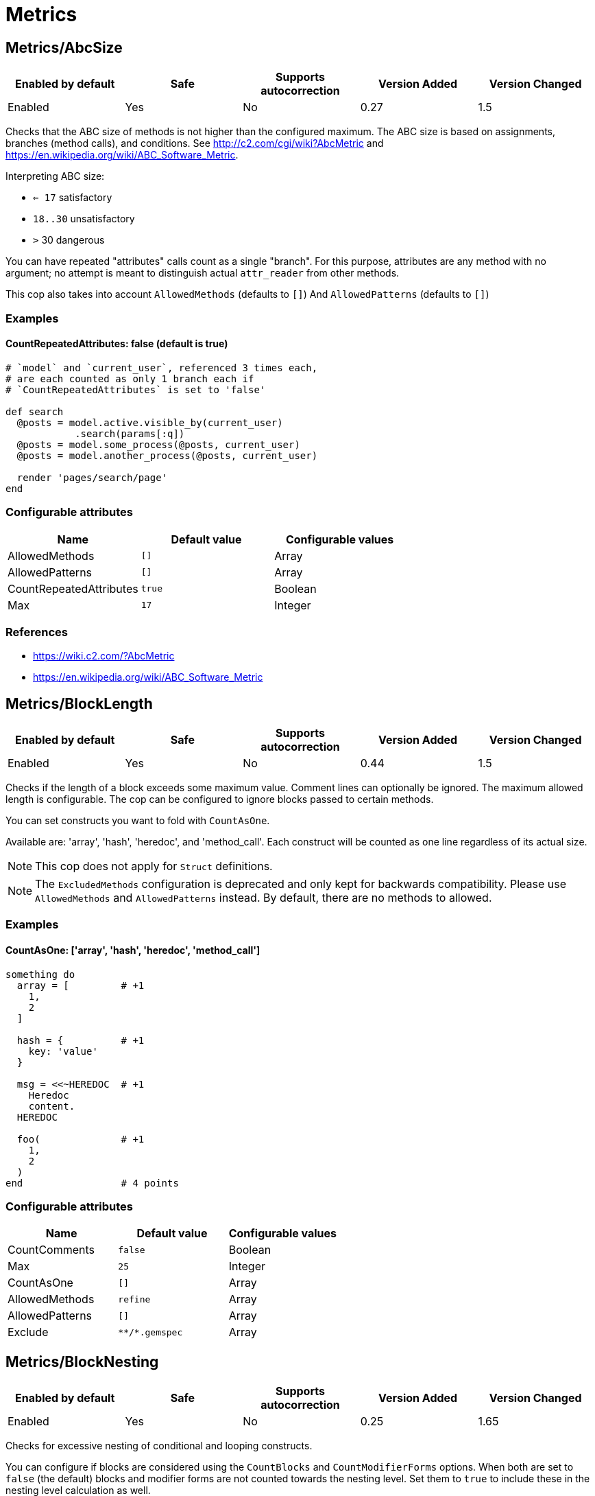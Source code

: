 ////
  Do NOT edit this file by hand directly, as it is automatically generated.

  Please make any necessary changes to the cop documentation within the source files themselves.
////

= Metrics

[#metricsabcsize]
== Metrics/AbcSize

|===
| Enabled by default | Safe | Supports autocorrection | Version Added | Version Changed

| Enabled
| Yes
| No
| 0.27
| 1.5
|===

Checks that the ABC size of methods is not higher than the
configured maximum. The ABC size is based on assignments, branches
(method calls), and conditions. See http://c2.com/cgi/wiki?AbcMetric
and https://en.wikipedia.org/wiki/ABC_Software_Metric.

Interpreting ABC size:

* ``<= 17`` satisfactory
* `18..30` unsatisfactory
* `>` 30 dangerous

You can have repeated "attributes" calls count as a single "branch".
For this purpose, attributes are any method with no argument; no attempt
is meant to distinguish actual `attr_reader` from other methods.

This cop also takes into account `AllowedMethods` (defaults to `[]`)
And `AllowedPatterns` (defaults to `[]`)

[#examples-metricsabcsize]
=== Examples

[#countrepeatedattributes_-false-_default-is-true_-metricsabcsize]
==== CountRepeatedAttributes: false (default is true)

[source,ruby]
----
# `model` and `current_user`, referenced 3 times each,
# are each counted as only 1 branch each if
# `CountRepeatedAttributes` is set to 'false'

def search
  @posts = model.active.visible_by(current_user)
            .search(params[:q])
  @posts = model.some_process(@posts, current_user)
  @posts = model.another_process(@posts, current_user)

  render 'pages/search/page'
end
----

[#configurable-attributes-metricsabcsize]
=== Configurable attributes

|===
| Name | Default value | Configurable values

| AllowedMethods
| `[]`
| Array

| AllowedPatterns
| `[]`
| Array

| CountRepeatedAttributes
| `true`
| Boolean

| Max
| `17`
| Integer
|===

[#references-metricsabcsize]
=== References

* https://wiki.c2.com/?AbcMetric
* https://en.wikipedia.org/wiki/ABC_Software_Metric

[#metricsblocklength]
== Metrics/BlockLength

|===
| Enabled by default | Safe | Supports autocorrection | Version Added | Version Changed

| Enabled
| Yes
| No
| 0.44
| 1.5
|===

Checks if the length of a block exceeds some maximum value.
Comment lines can optionally be ignored.
The maximum allowed length is configurable.
The cop can be configured to ignore blocks passed to certain methods.

You can set constructs you want to fold with `CountAsOne`.

Available are: 'array', 'hash', 'heredoc', and 'method_call'.
Each construct will be counted as one line regardless of its actual size.

NOTE: This cop does not apply for `Struct` definitions.

NOTE: The `ExcludedMethods` configuration is deprecated and only kept
for backwards compatibility. Please use `AllowedMethods` and `AllowedPatterns`
instead. By default, there are no methods to allowed.

[#examples-metricsblocklength]
=== Examples

[#countasone_-__array__-_hash__-_heredoc__-_method_call__-metricsblocklength]
==== CountAsOne: ['array', 'hash', 'heredoc', 'method_call']

[source,ruby]
----
something do
  array = [         # +1
    1,
    2
  ]

  hash = {          # +1
    key: 'value'
  }

  msg = <<~HEREDOC  # +1
    Heredoc
    content.
  HEREDOC

  foo(              # +1
    1,
    2
  )
end                 # 4 points
----

[#configurable-attributes-metricsblocklength]
=== Configurable attributes

|===
| Name | Default value | Configurable values

| CountComments
| `false`
| Boolean

| Max
| `25`
| Integer

| CountAsOne
| `[]`
| Array

| AllowedMethods
| `refine`
| Array

| AllowedPatterns
| `[]`
| Array

| Exclude
| `+**/*.gemspec+`
| Array
|===

[#metricsblocknesting]
== Metrics/BlockNesting

|===
| Enabled by default | Safe | Supports autocorrection | Version Added | Version Changed

| Enabled
| Yes
| No
| 0.25
| 1.65
|===

Checks for excessive nesting of conditional and looping constructs.

You can configure if blocks are considered using the `CountBlocks` and `CountModifierForms`
options. When both are set to `false` (the default) blocks and modifier forms are not
counted towards the nesting level. Set them to `true` to include these in the nesting level
calculation as well.

The maximum level of nesting allowed is configurable.

[#configurable-attributes-metricsblocknesting]
=== Configurable attributes

|===
| Name | Default value | Configurable values

| CountBlocks
| `false`
| Boolean

| CountModifierForms
| `false`
| Boolean

| Max
| `3`
| Integer
|===

[#references-metricsblocknesting]
=== References

* https://rubystyle.guide#three-is-the-number-thou-shalt-count

[#metricsclasslength]
== Metrics/ClassLength

|===
| Enabled by default | Safe | Supports autocorrection | Version Added | Version Changed

| Enabled
| Yes
| No
| 0.25
| 0.87
|===

Checks if the length of a class exceeds some maximum value.
Comment lines can optionally be ignored.
The maximum allowed length is configurable.

You can set constructs you want to fold with `CountAsOne`.

Available are: 'array', 'hash', 'heredoc', and 'method_call'.
Each construct will be counted as one line regardless of its actual size.

NOTE: This cop also applies for `Struct` definitions.

[#examples-metricsclasslength]
=== Examples

[#countasone_-__array__-_hash__-_heredoc__-_method_call__-metricsclasslength]
==== CountAsOne: ['array', 'hash', 'heredoc', 'method_call']

[source,ruby]
----
class Foo
  ARRAY = [         # +1
    1,
    2
  ]

  HASH = {          # +1
    key: 'value'
  }

  MSG = <<~HEREDOC  # +1
    Heredoc
    content.
  HEREDOC

  foo(              # +1
    1,
    2
  )
end                 # 4 points
----

[#configurable-attributes-metricsclasslength]
=== Configurable attributes

|===
| Name | Default value | Configurable values

| CountComments
| `false`
| Boolean

| Max
| `100`
| Integer

| CountAsOne
| `[]`
| Array
|===

[#metricscollectionliterallength]
== Metrics/CollectionLiteralLength

|===
| Enabled by default | Safe | Supports autocorrection | Version Added | Version Changed

| Pending
| Yes
| No
| 1.47
| -
|===

Checks for literals with extremely many entries. This is indicative of
configuration or data that may be better extracted somewhere else, like
a database, fetched from an API, or read from a non-code file (CSV,
JSON, YAML, etc.).

[#examples-metricscollectionliterallength]
=== Examples

[source,ruby]
----
# bad
# Huge Array literal
[1, 2, '...', 999_999_999]

# bad
# Huge Hash literal
{ 1 => 1, 2 => 2, '...' => '...', 999_999_999 => 999_999_999}

# bad
# Huge Set "literal"
Set[1, 2, '...', 999_999_999]

# good
# Reasonably sized Array literal
[1, 2, '...', 10]

# good
# Reading huge Array from external data source
# File.readlines('numbers.txt', chomp: true).map!(&:to_i)

# good
# Reasonably sized Hash literal
{ 1 => 1, 2 => 2, '...' => '...', 10 => 10}

# good
# Reading huge Hash from external data source
CSV.foreach('numbers.csv', headers: true).each_with_object({}) do |row, hash|
  hash[row["key"].to_i] = row["value"].to_i
end

# good
# Reasonably sized Set "literal"
Set[1, 2, '...', 10]

# good
# Reading huge Set from external data source
SomeFramework.config_for(:something)[:numbers].to_set
----

[#configurable-attributes-metricscollectionliterallength]
=== Configurable attributes

|===
| Name | Default value | Configurable values

| LengthThreshold
| `250`
| Integer
|===

[#metricscyclomaticcomplexity]
== Metrics/CyclomaticComplexity

|===
| Enabled by default | Safe | Supports autocorrection | Version Added | Version Changed

| Enabled
| Yes
| No
| 0.25
| 0.81
|===

Checks that the cyclomatic complexity of methods is not higher
than the configured maximum. The cyclomatic complexity is the number of
linearly independent paths through a method. The algorithm counts
decision points and adds one.

An if statement (or unless or ?:) increases the complexity by one. An
else branch does not, since it doesn't add a decision point. The &&
operator (or keyword and) can be converted to a nested if statement,
and ||/or is shorthand for a sequence of ifs, so they also add one.
Loops can be said to have an exit condition, so they add one.
Blocks that are calls to builtin iteration methods
(e.g. `ary.map{...}`) also add one, others are ignored.

[#examples-metricscyclomaticcomplexity]
=== Examples

[source,ruby]
----
def each_child_node(*types)               # count begins: 1
  unless block_given?                     # unless: +1
    return to_enum(__method__, *types)
  end

  children.each do |child|                # each{}: +1
    next unless child.is_a?(Node)         # unless: +1

    yield child if types.empty? ||        # if: +1, ||: +1
                   types.include?(child.type)
  end

  self
end                                       # total: 6
----

[#configurable-attributes-metricscyclomaticcomplexity]
=== Configurable attributes

|===
| Name | Default value | Configurable values

| AllowedMethods
| `[]`
| Array

| AllowedPatterns
| `[]`
| Array

| Max
| `7`
| Integer
|===

[#metricsmethodlength]
== Metrics/MethodLength

|===
| Enabled by default | Safe | Supports autocorrection | Version Added | Version Changed

| Enabled
| Yes
| No
| 0.25
| 1.5
|===

Checks if the length of a method exceeds some maximum value.
Comment lines can optionally be allowed.
The maximum allowed length is configurable.

You can set constructs you want to fold with `CountAsOne`.

Available are: 'array', 'hash', 'heredoc', and 'method_call'.
Each construct will be counted as one line regardless of its actual size.

NOTE: The `ExcludedMethods` and `IgnoredMethods` configuration is
deprecated and only kept for backwards compatibility.
Please use `AllowedMethods` and `AllowedPatterns` instead.
By default, there are no methods to allowed.

[#examples-metricsmethodlength]
=== Examples

[#countasone_-__array__-_hash__-_heredoc__-_method_call__-metricsmethodlength]
==== CountAsOne: ['array', 'hash', 'heredoc', 'method_call']

[source,ruby]
----
def m
  array = [       # +1
    1,
    2
  ]

  hash = {        # +1
    key: 'value'
  }

  <<~HEREDOC      # +1
    Heredoc
    content.
  HEREDOC

  foo(            # +1
    1,
    2
  )
end               # 4 points
----

[#configurable-attributes-metricsmethodlength]
=== Configurable attributes

|===
| Name | Default value | Configurable values

| CountComments
| `false`
| Boolean

| Max
| `10`
| Integer

| CountAsOne
| `[]`
| Array

| AllowedMethods
| `[]`
| Array

| AllowedPatterns
| `[]`
| Array
|===

[#references-metricsmethodlength]
=== References

* https://rubystyle.guide#short-methods

[#metricsmodulelength]
== Metrics/ModuleLength

|===
| Enabled by default | Safe | Supports autocorrection | Version Added | Version Changed

| Enabled
| Yes
| No
| 0.31
| 0.87
|===

Checks if the length of a module exceeds some maximum value.
Comment lines can optionally be ignored.
The maximum allowed length is configurable.

You can set constructs you want to fold with `CountAsOne`.

Available are: 'array', 'hash', 'heredoc', and 'method_call'.
Each construct will be counted as one line regardless of its actual size.

[#examples-metricsmodulelength]
=== Examples

[#countasone_-__array__-_hash__-_heredoc__-_method_call__-metricsmodulelength]
==== CountAsOne: ['array', 'hash', 'heredoc', 'method_call']

[source,ruby]
----
module M
  ARRAY = [         # +1
    1,
    2
  ]

  HASH = {          # +1
    key: 'value'
  }

  MSG = <<~HEREDOC  # +1
    Heredoc
    content.
  HEREDOC

  foo(              # +1
    1,
    2
  )
end                 # 4 points
----

[#configurable-attributes-metricsmodulelength]
=== Configurable attributes

|===
| Name | Default value | Configurable values

| CountComments
| `false`
| Boolean

| Max
| `100`
| Integer

| CountAsOne
| `[]`
| Array
|===

[#metricsparameterlists]
== Metrics/ParameterLists

|===
| Enabled by default | Safe | Supports autocorrection | Version Added | Version Changed

| Enabled
| Yes
| No
| 0.25
| 1.5
|===

Checks for methods with too many parameters.

The maximum number of parameters is configurable.
Keyword arguments can optionally be excluded from the total count,
as they add less complexity than positional or optional parameters.

Any number of arguments for `initialize` method inside a block of
`Struct.new` and `Data.define` like this is always allowed:

[source,ruby]
----
Struct.new(:one, :two, :three, :four, :five, keyword_init: true) do
  def initialize(one:, two:, three:, four:, five:)
  end
end
----

This is because checking the number of arguments of the `initialize` method
does not make sense.

NOTE: Explicit block argument `&block` is not counted to prevent
erroneous change that is avoided by making block argument implicit.

This cop also checks for the maximum number of optional parameters.
This can be configured using the `MaxOptionalParameters` config option.

[#examples-metricsparameterlists]
=== Examples

[#max_-3-metricsparameterlists]
==== Max: 3

[source,ruby]
----
# good
def foo(a, b, c = 1)
end
----

[#max_-2-metricsparameterlists]
==== Max: 2

[source,ruby]
----
# bad
def foo(a, b, c = 1)
end
----

[#countkeywordargs_-true-_default_-metricsparameterlists]
==== CountKeywordArgs: true (default)

[source,ruby]
----
# counts keyword args towards the maximum

# bad (assuming Max is 3)
def foo(a, b, c, d: 1)
end

# good (assuming Max is 3)
def foo(a, b, c: 1)
end
----

[#countkeywordargs_-false-metricsparameterlists]
==== CountKeywordArgs: false

[source,ruby]
----
# don't count keyword args towards the maximum

# good (assuming Max is 3)
def foo(a, b, c, d: 1)
end
----

[#maxoptionalparameters_-3-_default_-metricsparameterlists]
==== MaxOptionalParameters: 3 (default)

[source,ruby]
----
# good
def foo(a = 1, b = 2, c = 3)
end
----

[#maxoptionalparameters_-2-metricsparameterlists]
==== MaxOptionalParameters: 2

[source,ruby]
----
# bad
def foo(a = 1, b = 2, c = 3)
end
----

[#configurable-attributes-metricsparameterlists]
=== Configurable attributes

|===
| Name | Default value | Configurable values

| Max
| `5`
| Integer

| CountKeywordArgs
| `true`
| Boolean

| MaxOptionalParameters
| `3`
| Integer
|===

[#references-metricsparameterlists]
=== References

* https://rubystyle.guide#too-many-params

[#metricsperceivedcomplexity]
== Metrics/PerceivedComplexity

|===
| Enabled by default | Safe | Supports autocorrection | Version Added | Version Changed

| Enabled
| Yes
| No
| 0.25
| 0.81
|===

Tries to produce a complexity score that's a measure of the
complexity the reader experiences when looking at a method. For that
reason it considers `when` nodes as something that doesn't add as much
complexity as an `if` or a `&&`. Except if it's one of those special
`case`/`when` constructs where there's no expression after `case`. Then
the cop treats it as an `if`/`elsif`/`elsif`... and lets all the `when`
nodes count. In contrast to the CyclomaticComplexity cop, this cop
considers `else` nodes as adding complexity.

[#examples-metricsperceivedcomplexity]
=== Examples

[source,ruby]
----
def my_method                   # 1
  if cond                       # 1
    case var                    # 2 (0.8 + 4 * 0.2, rounded)
    when 1 then func_one
    when 2 then func_two
    when 3 then func_three
    when 4..10 then func_other
    end
  else                          # 1
    do_something until a && b   # 2
  end                           # ===
end                             # 7 complexity points
----

[#configurable-attributes-metricsperceivedcomplexity]
=== Configurable attributes

|===
| Name | Default value | Configurable values

| AllowedMethods
| `[]`
| Array

| AllowedPatterns
| `[]`
| Array

| Max
| `8`
| Integer
|===
